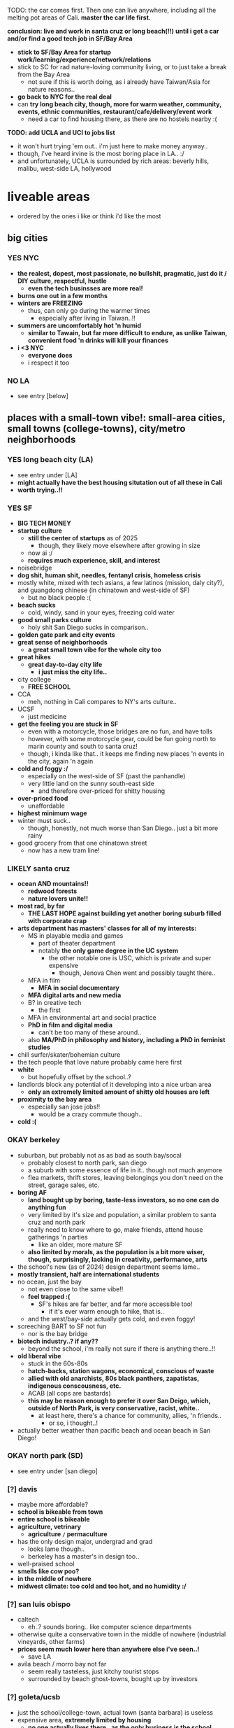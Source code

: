 

TODO:
the car comes first. Then one can live anywhere, including all the melting pot areas of Cali.
*master the car life first.*

*conclusion: live and work in santa cruz or long beach(!!) until i get a car and/or find a good tech job in SF/Bay Area*
  - *stick to SF/Bay Area for startup work/learning/experience/network/relations*
  - stick to SC for rad nature-loving community living, or to just take a break from the Bay Area
    - not sure if this is worth doing, as i already have Taiwan/Asia for nature reasons..
  - *go back to NYC for the real deal*
  - can *try long beach city, though, more for warm weather, community, events, ethnic communities, restaurant/cafe/delivery/event work*
    - need a car to find housing there, as there are no hostels nearby :(

*TODO: add UCLA and UCI to jobs list*
  - it won't hurt trying 'em out.. i'm just here to make money anyway..
  - though, i've heard irvine is the most boring place in LA.. :/
  - and unfortunately, UCLA is surrounded by rich areas: beverly hills, malibu, west-side LA, hollywood


* liveable areas
  - ordered by the ones i like or think i'd like the most

** big cities
*** YES NYC
- *the realest, dopest, most passionate, no bullshit, pragmatic, just do it / DIY culture, respectful, hustle*
  - *even the tech businsses are more real!*
- *burns one out in a few months*
- *winters are FREEZING*
  - thus, can only go during the warmer times
    - especially after living in Taiwan..!!
- *summers are uncomfortably hot 'n humid*
  - *similar to Tawain, but far more difficult to endure, as unlike Taiwan, convenient food 'n drinks will kill your finances*
- *i <3 NYC*
  - *everyone does*
  - i respect it too
*** NO LA
- see entry [below]
** places with a small-town vibe!: small-area cities, small towns (college-towns), city/metro neighborhoods
*** YES long beach city (LA)
  - see entry under [LA]
  - *might actually have the best housing situtation out of all these in Cali*
  - *worth trying..!!*
*** YES SF
  - *BIG TECH MONEY*
  - *startup culture*
    - *still the center of startups* as of 2025
      - though, they likely move elsewhere after growing in size
    - now ai :/
    - *requires much experience, skill, and interest*
  - noisebridge
  - *dog shit, human shit, needles, fentanyl crisis, homeless crisis*
  - mostly white, mixed with tech asians, a few latinos (mission, daly city?), and guangdong chinese (in chinatown and west-side of SF)
    - but no black people :(
  - *beach sucks*
    - cold, windy, sand in your eyes, freezing cold water
  - *good small parks culture*
    - holy shit San Diego sucks in comparison..
  - *golden gate park and city events*
  - *great sense of neighborhoods*
    - *a great small town vibe for the whole city too*
  - *great hikes*
    - *great day-to-day city life*
      - *i just miss the city life..*
  - city college
    - *FREE SCHOOL*
  - CCA
    - meh, nothing in Cali compares to NY's arts culture..
  - UCSF
    - just medicine
  - *get the feeling you are stuck in SF*
    - even with a motorcycle, those bridges are no fun, and have tolls
    - however, with some motorcycle gear, could be fun going north to marin county and south to santa cruz!
    - though, i kinda like that.. it keeps me finding new places 'n events in the city, again 'n again
  - *cold and foggy :/*
    - especially on the west-side of SF (past the panhandle)
    - very little land on the sunny south-east side
      - and therefore over-priced for shitty housing
  - *over-priced food*
    - unaffordable
  - *highest minimum wage*
  - winter must suck..
    - though, honestly, not much worse than San Diego.. just a bit more rainy
  - good grocery from that one chinatown street
    - now has a new tram line!
*** LIKELY santa cruz
  - *ocean AND mountains!!*
    - *redwood forests*
    - *nature lovers unite!!*
  - *most rad, by far*
    - *THE LAST HOPE against building yet another boring suburb filled with corporate crap*
  - *arts department has masters' classes for all of my interests:*
    - MS in playable media and games
      - part of theater department
      - notably *the only game degree in the UC system*
        - the other notable one is USC, which is private and super expensive
          - though, Jenova Chen went and possibly taught there..
    - MFA in film
      - *MFA in social documentary*
    - *MFA digital arts and new media*
    - B? in creative tech
      - the first
    - MFA in environmental art and social practice
    - *PhD in film and digital media*
      - can't be too many of these around..
    - also *MA/PhD in philosophy and history, including a PhD in feminist studies*
  - chill surfer/skater/bohemian culture
  - the tech people that love nature probably came here first
  - *white*
    - but hopefully offset by the school..?
  - landlords block any potential of it developing into a nice urban area
    - *only an extremely limited amount of shitty old houses are left*
  - *proximity to the bay area*
    - especially san jose jobs!!
      - would be a crazy commute though..
  - *cold :(*

*** OKAY berkeley
  - suburban, but probably not as as bad as south bay/socal
    - probably closest to north park, san diego
    - a suburb with some essence of life in it.. though not much anymore
    - flea markets, thrift stores, leaving belongings you don't need on the street, garage sales, etc.
  - *boring AF*
    - *land bought up by boring, taste-less investors, so no one can do anything fun*
    - very limited by it's size and population, a similar problem to santa cruz and north park
    - really need to know where to go, make friends, attend house gatherings 'n parties
      - like an older, more mature SF
    - *also limited by morals, as the population is a bit more wiser, though, surprisingly, lacking in creativity, performance, arts*
  - the school's new (as of 2024) design department seems lame..
  - *mostly transient, half are international students*
  - no ocean, just the bay
    - not even close to the same vibe!!
    - *feel trapped :(*
      - SF's hikes are far better, and far more accessible too!
        - if it's ever warm enough to hike, that is..
    - and the west/bay-side actually gets cold, and even foggy!
  - screeching BART to SF not fun
    - nor is the bay bridge
  - *biotech industry..? if any??*
    - beyond the school, i'm really not sure if there is anything there..!!
  - *old liberal vibe*
    - stuck in the 60s-80s
    - *hatch-backs, station wagons, economical, conscious of waste*
    - *allied with old anarchists, 80s black panthers, zapatistas, indigenous conscousness, etc.*
    - ACAB (all cops are bastards)
    - *this may be reason enough to prefer it over San Deigo, which, outside of North Park, is very conservative, racist, white..*
      - at least here, there's a chance for community, allies, 'n friends..
        - or so, i thought..!
  - actually better weather than pacific beach and ocean beach in San Diego!

*** OKAY north park (SD)
  - see entry under [san diego]
*** [?] davis
  - maybe more affordable?
  - *school is bikeable from town*
  - *entire school is bikeable*
  - *agriculture, vetrinary*
    - *agriculture =/= permaculture*
  - has the only design major, undergrad and grad
    - looks lame though..
    - berkeley has a master's in design too..
  - well-praised school
  - *smells like cow poo?*
  - *in the middle of nowhere*
  - *midwest climate: too cold and too hot, and no humidity :/*

*** [?] san luis obispo
  - caltech
    - eh..? sounds boring.. like computer science departments
  - otherwise quite a conservative town in the middle of nowhere (industrial vineyards, other farms)
  - *prices seem much lower here than anywhere else i've seen..!*
    - save LA
  - avila beach / morro bay not far
    - seem really tasteless, just kitchy tourist stops
    - surrounded by beach ghost-towns, bought up by investors

*** [?] goleta/ucsb
  - just the school/college-town, actual town (santa barbara) is useless
  - expensive area, *extremely limited by housing*
    - *no one actually lives there.. as the only business is the school*
  - *school is on the beach! and has the mountains behind it!!*
  - *i'm on a beach!*

*** NO ocean beach (SD)
  - see entry under [san diego]
*** NO downtown oakland
  - see entry under [oakland]
  - oaktown?
** NO endless car-centric suburbia..
  - *well, all of Cali except SF and downtown areas is this.. :/*
*** OKAY LA
  - *TEMP: i'm reconsidering that this may actually be better than berkeley, SD, and SJ..*
  - has *by far the best energy out of all of California, from SD to SF*
    - *generally livelier, happier, more energetic people, the opposite of stingy*
      - though, also *burnt out*
    - *generally, easier to get along with, sharing a suburban hustling 'n bustling culture.. similar to how the NYC hustle brings people together*
      - *including whites, latinos, blacks, a few asians.. everyone! :D*
        - *including first generation immigrants!!*.. truly everyone mingles
      - *honestly, feels like living in middle-class Virginia Beach nieghborhoods, but with more positive energy, industry, ethnic enclaves, etc..*
        - this could be fun..!
    - *has a larger variety of people, beyond the tech people of the Bay Area*
      - *attracts artists, especially performance artists*
      - *attracts first generation immigrants, whom are similarly lively!*, as there are significant existing ethnic enclaves
    - has that *too big to fail* energy
  - nightmare lack of urban planning and architecture
    - *really have to look beyond this to see the beauty of it: the people and their cultures*
    - actually results in far more comfortable, spacious living/lifestyle, befitting the weather
      - houses are more spacious, with more luxurious bathrooms, kitchens, etc.
      - *the people have a very suburban, comfortable lifestyle too*
  - *industry and culture sucks compared to NYC: just too fake, flaky, stupid (except LBC, south-central)*
    - possibly the center of woke culture
    - just far more complacent, simple-minded businesses without assimilation nor innovation
  - *might actually have the best weather in Cali..*, for sub-tropical people like me, asians, blacks, 'n latinos
    - *feels much warmer than san diego, with less wind, though still retaining a good ocean breeze* to clean the air
    - *can stay outside at night, nearly all year*
      - *can motorcycle/bike at night too*
        - actually easy and comfortable (weather) to drive at night, even by motorcycle.. feel calm, though people do speed through the night..
      - *perfect porch/patio weather*
  - *possibly has the greatest amount of affordable housing among the most sought out places to live in California*
    - *some places go for $650/month!!* (Carson)
    - quite a few places under $1000, which is far more rare in SD (all of it), Bay Area, and possibly Santa Cruz
    - *lower minimum wage, average wage, and professional wage, especially in tech*
**** *has by far the most amount of distinct neighborhoods, especially ethnic ones:*
    - *LA is a microcosm of California*
      - basically, the rest of SoCal, and even NorCal (except SF and SC), can be found in LA:
    - *but most suck: are exclusive, ethnic-based, traditional or class-based*, with LBC as one of the rare few exceptions:
***** YES *LBC*
- *the only thing good about LA..??*
- *oakland on the sea*
  - similar demographics: black, south-east asian, *pan-gender*
    - lots of young people, especially students
  - similarly ghetto: homeless, drugs, crime
    - though, possibly less crime than Oakland..
  - similar to east coast cities: philadelphia, baltimore
    - overshadowed by a nearby bigger city, port, black population, lively music 'n arts, etc.
- *a microcosm of LA, and therefore California*
  - a mix of good and rough areas, making it a prime place to start busineses, especially for the surrounding bedroom Asian neighborhoods:
    - those surrounding areas are not fun to live in.. best to stick to the LBC and retain community relations
    - westminster is old Vietnamese money/families, complete with old retired dudes playing chess at cafe/gambling dens
    - garden grove is old Korean money/families
      - all are sprawling, strip mall suburbs
    - carson has a Filipino population
    - chinese people seem to be all around too..
- long beach
  - can easily drive/bike/walk up to several parking lots right next to the beach, like ocean beach: simple satisfaction for the lazy, *i actually love it!*
    - lots of people playing black music! :D
  - *the air is much warmer and less windier than san diego, reminds me of Taipei!!*
  - *the water is much calmer*, thanks to it facing south, like a bay, *and it calms me down too :)*
  - can't swim here
    - *the LA river dumps out all it's shit here, and there's a huge harbor*
    - maybe okay to dip your feet in..?
- *terrible traffic in every direction*
  - thus, you are trapped in there..
    - but you don't want to be anywhere else anyway..
    - tough to get to north-west LA, and impossible(?) to get to north-east LA, however:
    - *has the blue line to downtown (can transfer at main station), north-east LA, SGV, etc.* in case of an event
      - just have to think of it as riding the Caltrain in the Bay Area.. it's a very very long-distance train..
      - frightening to go on the wrong time, but maybe alright on the weekends and during events..??
- has some more beaches nearby: seal beach, bolsa chica beach, then huntington beach (costs $15 to park..!)
- *possibly even better weather than oakland, as you get the ocean wind!*
- snoopy d o double-g
***** [?] west/ocean-side LA
- maybe too white.. rich white like san diego
- venice beach
  - like ocean beach
- santa monica
  - MAYBE *silicon beach*
    - *UCLA*
    - *the best campus and food*
      - *TODO: hmmm, maybe not a bad place to work.. i mean, if you're going to be on the campus everyday anyway..*
    - near hip hollywood, or homeless hollywood.. and burnt malibu/santa monica
      - interesting.. but seems to only be huge companies, not a startup hub like SF 'n NYC..?
***** [?] north-east LA
- like berkeley?
- looks quite boring... maybe too white..??
***** [?] pasadena/south-pasadena
- like palo alto?
- also looks too boring, with big boring financial company headquarters..
- adjacent to SGV
***** NO chinatown (in dtla)
- tiny, as in a few blocks..
***** NO downtown
- like san diego's: garbage
***** NO the rest of LA / endless suburbia
  - like south bay and asian suburban in san diego, but flatter, and seemingly more endless, as nature is further away
  - *endless tract houses 'n strip malls, welcome to car city*
****** NO north OC?
- vietnamese, koreans, filipinos, chinese, etc.
****** NO SGV
- *SGV scared me.. these are not the Asians i was lookin' for..*
- chinese, including taiwanese, suburbs
  - boring
****** NO SFV
- latino, white
  - equally boring, with less culture
****** NO south OC
- rich, old money Asians and whites
- *generally considered the most boring part of LA, and possibly California*
- UCI
  - shit campus, similar to UCSD
  - *highest amount of asians* out of all the UCs

*** [?] san jose / south bay area
  - *OC (also called "south bay"), but with even more tech bros, and no girls, at all: man jose*
    - rich, boring asian tract-house suburbia, like mira mesa/clairemont/etc. in san diego
  - at least people actually live here though.. compared to transient berkeley and SF..??
    - not a great thing, as i saw in the suburbs of san diego..
  - a useless downtown
  - no beach..? what about mountains..? waterfalls? rivers??
    - i think i'd feel trapped here..
  - *tech work / BIG TECH MONEY*
    - the boring, corporate kind.. (startups are in SF, NYC, a little in LA/seattle)
  - *taiwanese tech scene*
    - see taiwanese facebook groups
  - *fremont*
    - *maybe has the most amount of indians AND taiwanese (200k+)*

*** NO san diego
- *basically, a duller, mellow, less cultured (diversity and ways of living/thinking) LA with nicer beaches and cleaner, newer development*
  - *lacks the energies of: artist culture of LA, tech-startup culture of SF, and research culture of Berkeley 'n Stanford*
  - *the beach alone makes it much more livable than suburbs without beaches*
  - still $1000 minimum for a room in a house/apartment
- transient population
  - lots trying to move in, just as many getting out..?
  - lots living in RVs / cars in/nearby RV parks
- tourists
  - not so many..
  - they stick to the beaches though.. and bring in easy money!
  - and probably bring the prices up too..
- *chill surfer/skater/bohemian culture*
  - gets old.. *i prefer the energy of the city: NYC, and probably even LA todo
- *car-camping culture*
  - *RV camps, park next to beach, everything!*
  - *truly stress free*
- school (UCSD) is lame, STEM only..
  - the school's campus is also lame: modern 1960s office buildings, car-centric
  - kinda in the middle of rich areas: surrounded by the beach, torrey pines, la jolla, small hill/valley neighborhoods
  - *influenced/created biotech industry*
    - which is also lame..
- SDSU (SD state) is a party school, not competitive
- jobs pay less than LA and Bay Area, yet the price of housing is the same

**** neighborhoods
***** OKAY north park
  - *hip, young, lively, liberal, subruban-bikeable small town*, most sim
    - lots of indie shops 'n restaurants (and not in strip malls!!)
      - though, still quite strip-malley around hillcrest and a few other areas..
    - a little strange though, like a suburban neighborhood turned hot-spot, like berkeley..
      - still made for cars
    - still quite white.. though, a good amount of latinos from the east/south-east, and asian kids from the north too!
  - *perfect location*:
    - *in-between bedroom asian and latino neighborhoods*, where you can get real food.. though, it's all in *over-priced suburban strip malls..*
    - *close to ocean beach and mission/pacific beach!*
      - *yet far enough to avoid the cold, coastal weather*

***** NO ocean beach
    - *a small, dumpy, beloved beach-town of it's own..*
    - *like haight st., can get old quick*, though, still cool, as far as music performances go
    - very white
      - *i'm afraid, too white for me.. too mono-culture, too american*
    - *the water is COLD*
    - very competitive housing
    - *exclusive neighborhood*
    - *very often has weird cold beach weather*
***** NO pacific beach
    - *boardwalk/beach*
      - unaffordable to have anything cool on it
      - *still, just great to have tho.. everyone comes out to this one!!*
    - neighborhood has all the major grocery stores
    - insecure frat boys, proud boys (racists), and military boys fighting
***** NO the rest of san diego
- *culture-less*, in diversity and ways of thinking/living
- *strip mall and white-painted SUV subrubs, like an extension of LA*
  - *new boring tract homes inland/north-east, and still a million minimum..*
- *no black people in most of San Diego??*
  - *this really kills the liveliness of SD..*
****** [?] latino neighborhoods
- *more diverse, including a few black and filipino enclaves*
****** NO asian neighborhoods
- at 3-5x the price of VA Beach..
  - not the asians i'm interested in!!
    - *though, they do remind me of myself..: suburban, computer-oriented*
- a cooler/chiller/newer alternative to OC..?
  - but without the community, industry, creativity, etc., also much like VA beach
****** NO north county
- *endless beaches, all bought up, owned by and live in by white people*
  - mostly rich white families (with businesses elsewhere?) with boats, SUVs, and other boy toys
- similar to west LA (manhattan/hermosa beach), but newer/later history
- oceanside
  - may be the exception, with *a great weekly street market* (biggers than ocean beach!)
    - maybe people from the inland areas come out for the hustle..
  - or maybe not, still appears to be bought up by investors, and *has a lot of big, ugly, hotels 'n apartment buildings..*

*** NO oakland
  - *??*
  - crime scared most people and economy away
    - including the long-enduring chinatown
  - seems for young, hip people.. too young 'n hip..
    - *provides a good counter-balance to berkeley, with street smarts*
    - k-town def for kids
    - lots of shops in downtown also cater to the hip youth
  - *black american culture*
  - actually good weather
  - beyond downtown is boring suburbs, without the ocean
    - dyin' of thirst
    - *fruitvale has a lot of latino people vending food out on parking lots!!*
* unliveable areas
  - basically, anything north of SF, as it gets more cold, cloudly, rainy, *depressing*, especially beyond the summer months
    - however, beautiful during the summer!
  - also, it becomes very white, as they are the only ones who can tolerate such miserable weather, and their own race / lack of other races
** portland
- rainy
  - more rainy than seattle!?
- cloudy
- white
  - culture-less
** seattle
- tech hub
  - microsoft
- university of washington
  - a legit public/state uni
- cloudy
  - no sun for several months during the winter half
- rainy
- white
  - though less white than portland..? thanks to the tech hub?





* ride back up the coast
https://bestneighborhood.org/race-in-san-diego-ca/i
  - a great site to see the racial divide in America, and find liveable places amongst other minorities
  - all white along the coast, no minorities in north county
    - except a valley inland from oceanside: vista, san marcos, escondido
  - asians, mostly east asians, are stuck in the middle, upper-class suburbia in mira mesa, sorrento valley, etc. super boring. they go to convey to eat out
      - had a bad history with the chinese, with chinatown taken down for city renovations
  - tiny filipino population stuck in bay terraces, surrounded by latino nieghborhoods and the naval base
  - south and south-east is all latino! and a few black people
    - probably the only diverse place to live.. with low-income housing

LA
  - *most diverse, by far, makes San Diego look like a joke, until south Bay Area*
  - *long beach, only beach area that's not white (black, latino, and south-east asian!)*
  - asians in:
    - notably divided by race
    - san gabriel, rowland heights/diamond bar hills, eastvale
      - FAR from everything!.. but they built their own world, i guess...??
    - *OC: irvine, viet in garden grove and westminister, artesia, NE of buena park*
      - *access to the better beaches, LBC, and DTLA. not bad..*

*oxnard*
  - latino
    - try it out..?

no asian until near UCSB

santa maria
  - latino

SLO
  - all white

hwy 101: soledad, salinas
  - all latinos

*watsonville*
  - all latino
  - good stop before santa cruz..

bay area
  - san jose, fremont, hayward, tri-valley
  - vallejo

sacramento
  - south of sac, in elk grove

NOTHING UNTIL SEATTLE
  - a few sprinkles in portland, but likely too gloomy, rainy for most asians






* random research
** reddit tidbits
https://www.reddit.com/r/aznidentity/comments/vjg4h6/some_observations_about_the_bay_area_from_an_la/
  - hmmmm, super interesting sub-reddit


an interesting bit on LA history..:

Just to put the SGV into perspective. Housing segregation was still a thing well into the 1980s. In many SGV ghetto areas, it was 5% to 10% Asian in the late 19th and early 20th century (and majority Mexican), when it was more agricultural. They lived in work camps at first, as contract labor. These camps became ghettos. So the area was prepped to become the SGV it is today, because of these seed communities.

Read this: https://imdiversity.com/villages/asian/history-of-asians-in-the-san-gabriel-valley/

That's also why the SGV was never really fully white. Nor was it ever fully considered "LA", because it was never able to wipe out these old Mexican and Asian populations. Also, some of the original whites into the area, like Temple and Workman, sided with Mexico in the Mexican-American war, and bailed out after the war.

You don't see all these roots anymore, because a lot of the people were Japanese, and put into the concentration camps during WW2, and the communities were wiped out. Also, there were Chinese camps, and towns, and those got burnt or buried. There was also a Korean town, I think, in the Inland Empire, and that's also gone.

Also, Chinese have been in the City of LA since the 1850s. By 1870s, there was a Chinatown of around 200 people. Then there was the massacre. Later, that small Chinatown was wiped out by the train station and freeway.





It is related to the % Whites in neighborhoods.

The most un-Asian/white-washed/self-hatred places are all the suburbs over 80% Whites.

The most AZN places are somewhere like Honolulu (16% Whites) , enclaves in and around LA ( Monterey Park 4% Whites) , and enclaves in NYC ( Sunset Park 10%, Flushing 9%)

Let me make it clear, it's not about % of Asians, but % of Whites.

Places like Irvine, West Bay, Seattle, Vancouver, despite with large Asian population, are very different from Honolulu or LA ( at least currently) . Because the % of Whites is still very large.
